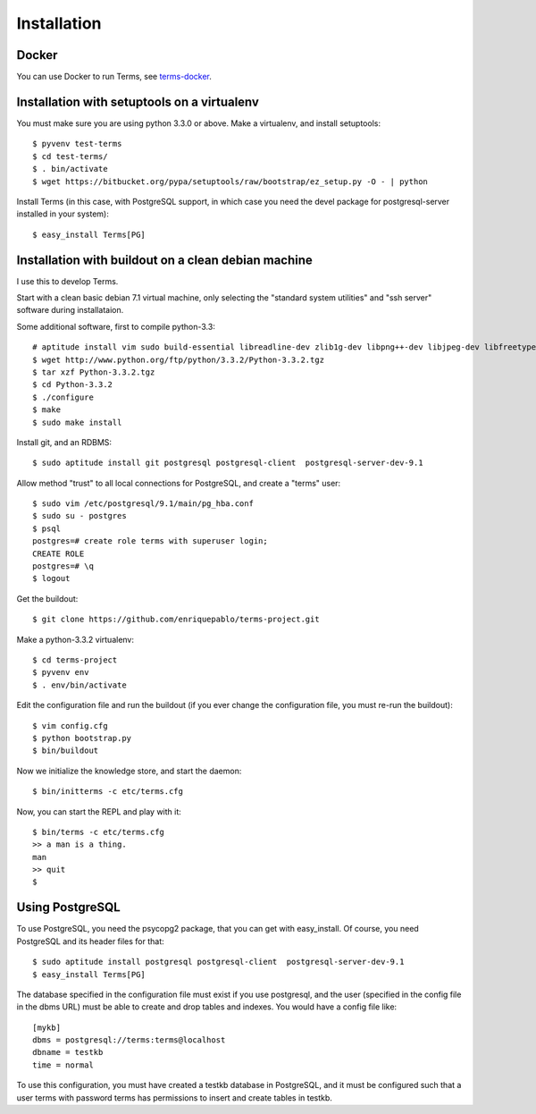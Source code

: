Installation
============

Docker
++++++

You can use Docker to run Terms, see
`terms-docker <https://github.com/enriquepablo/terms-docker>`_.

Installation with setuptools on a virtualenv
++++++++++++++++++++++++++++++++++++++++++++

You must make sure you are using python 3.3.0 or above.
Make a virtualenv, and install setuptools::

    $ pyvenv test-terms
    $ cd test-terms/
    $ . bin/activate
    $ wget https://bitbucket.org/pypa/setuptools/raw/bootstrap/ez_setup.py -O - | python

Install Terms (in this case, with PostgreSQL support, in which case you need
the devel package for postgresql-server installed in your system)::

    $ easy_install Terms[PG]

Installation with buildout on a clean debian machine
++++++++++++++++++++++++++++++++++++++++++++++++++++

I use this to develop Terms.

Start with a clean basic debian 7.1 virtual machine,
only selecting the "standard system utilities" and
"ssh server" software during installataion.

Some additional software, first to compile python-3.3::

    # aptitude install vim sudo build-essential libreadline-dev zlib1g-dev libpng++-dev libjpeg-dev libfreetype6-dev libncurses-dev libbz2-dev libcrypto++-dev libssl-dev libdb-dev
    $ wget http://www.python.org/ftp/python/3.3.2/Python-3.3.2.tgz
    $ tar xzf Python-3.3.2.tgz
    $ cd Python-3.3.2
    $ ./configure
    $ make
    $ sudo make install

Install git, and an RDBMS::

    $ sudo aptitude install git postgresql postgresql-client  postgresql-server-dev-9.1

Allow method "trust" to all local connections for PostgreSQL, and create a "terms" user::

    $ sudo vim /etc/postgresql/9.1/main/pg_hba.conf
    $ sudo su - postgres
    $ psql
    postgres=# create role terms with superuser login;
    CREATE ROLE
    postgres=# \q
    $ logout

Get the buildout::

    $ git clone https://github.com/enriquepablo/terms-project.git

Make a python-3.3.2 virtualenv::

    $ cd terms-project
    $ pyvenv env
    $ . env/bin/activate

Edit the configuration file and run the buildout
(if you ever change the configuration file,
you must re-run the buildout)::

    $ vim config.cfg
    $ python bootstrap.py
    $ bin/buildout

Now we initialize the knowledge store, and start the daemon::

    $ bin/initterms -c etc/terms.cfg

Now, you can start the REPL and play with it::

    $ bin/terms -c etc/terms.cfg
    >> a man is a thing.
    man
    >> quit
    $

Using PostgreSQL
++++++++++++++++

To use PostgreSQL, you need the psycopg2 package,
that you can get with easy_install. Of course,
you need PostgreSQL and its header files for that::

    $ sudo aptitude install postgresql postgresql-client  postgresql-server-dev-9.1
    $ easy_install Terms[PG]

The database specified in the configuration file must exist if you use
postgresql,
and the user (specified in the config file in the dbms URL)
must be able to create and drop tables and indexes.
You would have a config file like::

    [mykb]
    dbms = postgresql://terms:terms@localhost
    dbname = testkb
    time = normal

To use this configuration, you must have created a testkb database in PostgreSQL,
and it must be configured such that a user terms with password terms
has permissions to insert and create tables in testkb.
